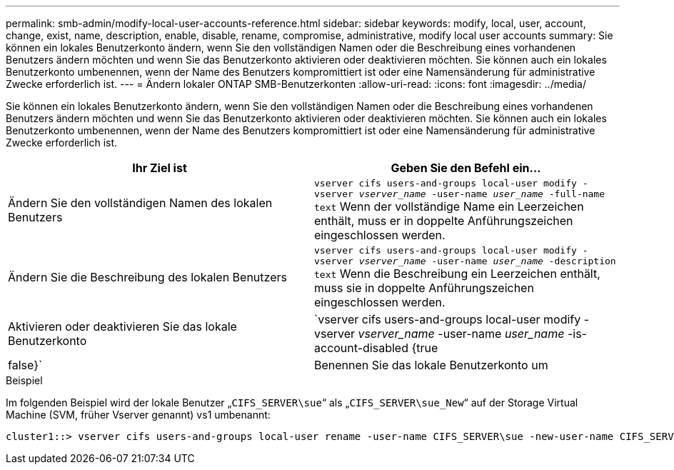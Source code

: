 ---
permalink: smb-admin/modify-local-user-accounts-reference.html 
sidebar: sidebar 
keywords: modify, local, user, account, change, exist, name, description, enable, disable, rename, compromise, administrative, modify local user accounts 
summary: Sie können ein lokales Benutzerkonto ändern, wenn Sie den vollständigen Namen oder die Beschreibung eines vorhandenen Benutzers ändern möchten und wenn Sie das Benutzerkonto aktivieren oder deaktivieren möchten. Sie können auch ein lokales Benutzerkonto umbenennen, wenn der Name des Benutzers kompromittiert ist oder eine Namensänderung für administrative Zwecke erforderlich ist. 
---
= Ändern lokaler ONTAP SMB-Benutzerkonten
:allow-uri-read: 
:icons: font
:imagesdir: ../media/


[role="lead"]
Sie können ein lokales Benutzerkonto ändern, wenn Sie den vollständigen Namen oder die Beschreibung eines vorhandenen Benutzers ändern möchten und wenn Sie das Benutzerkonto aktivieren oder deaktivieren möchten. Sie können auch ein lokales Benutzerkonto umbenennen, wenn der Name des Benutzers kompromittiert ist oder eine Namensänderung für administrative Zwecke erforderlich ist.

|===
| Ihr Ziel ist | Geben Sie den Befehl ein... 


 a| 
Ändern Sie den vollständigen Namen des lokalen Benutzers
 a| 
`vserver cifs users-and-groups local-user modify -vserver _vserver_name_ -user-name _user_name_ ‑full-name text` Wenn der vollständige Name ein Leerzeichen enthält, muss er in doppelte Anführungszeichen eingeschlossen werden.



 a| 
Ändern Sie die Beschreibung des lokalen Benutzers
 a| 
`vserver cifs users-and-groups local-user modify -vserver _vserver_name_ -user-name _user_name_ ‑description text` Wenn die Beschreibung ein Leerzeichen enthält, muss sie in doppelte Anführungszeichen eingeschlossen werden.



 a| 
Aktivieren oder deaktivieren Sie das lokale Benutzerkonto
 a| 
`vserver cifs users-and-groups local-user modify -vserver _vserver_name_ -user-name _user_name_ -is-account-disabled {true|false}`



 a| 
Benennen Sie das lokale Benutzerkonto um
 a| 
`vserver cifs users-and-groups local-user rename -vserver _vserver_name_ -user-name _user_name_ -new-user-name _new_user_name_` Beim Umbenennen eines lokalen Benutzers muss der neue Benutzername mit demselben CIFS-Server wie der alte Benutzername verknüpft bleiben.

|===
.Beispiel
Im folgenden Beispiel wird der lokale Benutzer „`CIFS_SERVER\sue`“ als „`CIFS_SERVER\sue_New`“ auf der Storage Virtual Machine (SVM, früher Vserver genannt) vs1 umbenannt:

[listing]
----
cluster1::> vserver cifs users-and-groups local-user rename -user-name CIFS_SERVER\sue -new-user-name CIFS_SERVER\sue_new -vserver vs1
----